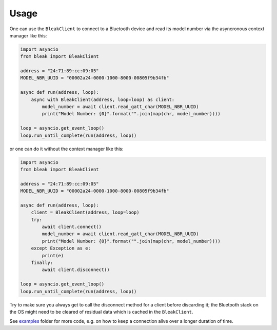=====
Usage
=====


One can use the ``BleakClient`` to connect to a Bluetooth device and read its model number
via the asyncronous context manager like this:

.. code-block:: python

    import asyncio
    from bleak import BleakClient

    address = "24:71:89:cc:09:05"
    MODEL_NBR_UUID = "00002a24-0000-1000-8000-00805f9b34fb"

    async def run(address, loop):
        async with BleakClient(address, loop=loop) as client:
            model_number = await client.read_gatt_char(MODEL_NBR_UUID)
            print("Model Number: {0}".format("".join(map(chr, model_number))))

    loop = asyncio.get_event_loop()
    loop.run_until_complete(run(address, loop))

or one can do it without the context manager like this:

.. code-block:: python

    import asyncio
    from bleak import BleakClient

    address = "24:71:89:cc:09:05"
    MODEL_NBR_UUID = "00002a24-0000-1000-8000-00805f9b34fb"

    async def run(address, loop):
        client = BleakClient(address, loop=loop)
        try:
            await client.connect()
            model_number = await client.read_gatt_char(MODEL_NBR_UUID)
            print("Model Number: {0}".format("".join(map(chr, model_number))))
        except Exception as e:
            print(e)
        finally:
            await client.disconnect()

    loop = asyncio.get_event_loop()
    loop.run_until_complete(run(address, loop))

Try to make sure you always get to call the disconnect method for a client before discarding it;
the Bluetooth stack on the OS might need to be cleared of residual data which is cached in the
``BleakClient``.

See `examples <https://github.com/hbldh/bleak/tree/master/examples>`_ folder for more code, e.g. on how
to keep a connection alive over a longer duration of time.

